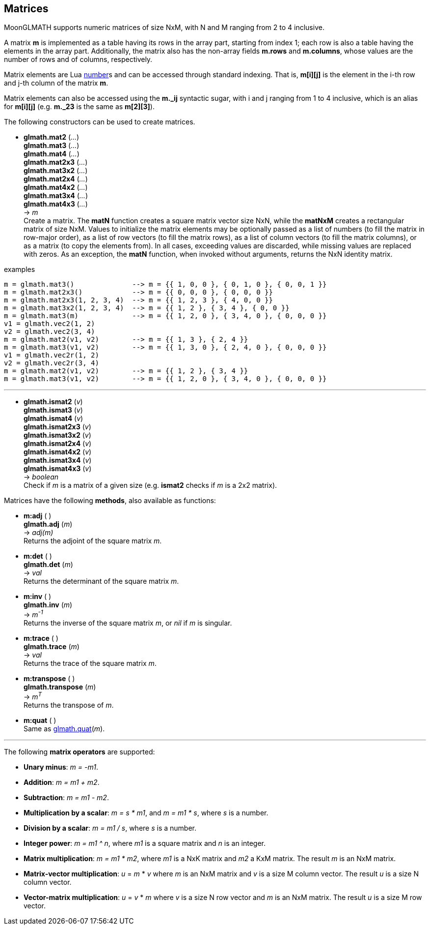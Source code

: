 
== Matrices

MoonGLMATH supports numeric matrices of size NxM, with N and M ranging from 2 to 4 inclusive.

A matrix *m* is implemented as a table having its rows in the array part, 
starting from index 1; each row is also a table having the elements in the array part.
Additionally, the matrix also has the non-array fields *m.rows* and 
*m.columns*, whose values are the number of rows and of columns, respectively.

Matrix elements are Lua link:++http://www.lua.org/manual/5.3/manual.html#2.1++[number]s
and can be accessed through standard indexing. That is, *m[i][j]* is the element in the
i-th row and j-th column of the matrix *m*.

Matrix elements can also be accessed using the *m._ij* syntactic sugar, with i and j
ranging from 1 to 4 inclusive, which is an alias for *m[i][j]* (e.g. *m._23* is the
same as *m[2][3]*).

The following constructors can be used to create matrices.

[[glmath.matN]]
* *glmath.mat2* (_..._) +
*glmath.mat3* (_..._) +
*glmath.mat4* (_..._) +
*glmath.mat2x3* (_..._) +
*glmath.mat3x2* (_..._) +
*glmath.mat2x4* (_..._) +
*glmath.mat4x2* (_..._) +
*glmath.mat3x4* (_..._) +
*glmath.mat4x3* (_..._) +
-> _m_ +
[small]#Create a matrix. The *matN* function creates a square matrix vector size NxN, while 
the *matNxM* creates a rectangular matrix of size NxM. 
Values to initialize the matrix elements may be optionally passed as a list of numbers 
(to fill the matrix in row-major order), as a list of row vectors (to fill the matrix rows), 
as a list of column vectors (to fill the matrix columns), or as a matrix (to copy the elements
from). In all cases, exceeding values are discarded, while missing values are replaced with zeros.
As an exception, the *matN* function, when invoked without arguments, returns the NxN 
identity matrix.#

.examples
[source,lua]
----

m = glmath.mat3()              --> m = {{ 1, 0, 0 }, { 0, 1, 0 }, { 0, 0, 1 }}
m = glmath.mat2x3()            --> m = {{ 0, 0, 0 }, { 0, 0, 0 }}
m = glmath.mat2x3(1, 2, 3, 4)  --> m = {{ 1, 2, 3 }, { 4, 0, 0 }}
m = glmath.mat3x2(1, 2, 3, 4)  --> m = {{ 1, 2 }, { 3, 4 }, { 0, 0 }}
m = glmath.mat3(m)             --> m = {{ 1, 2, 0 }, { 3, 4, 0 }, { 0, 0, 0 }}
v1 = glmath.vec2(1, 2)
v2 = glmath.vec2(3, 4)
m = glmath.mat2(v1, v2)        --> m = {{ 1, 3 }, { 2, 4 }}
m = glmath.mat3(v1, v2)        --> m = {{ 1, 3, 0 }, { 2, 4, 0 }, { 0, 0, 0 }}
v1 = glmath.vec2r(1, 2)
v2 = glmath.vec2r(3, 4)
m = glmath.mat2(v1, v2)        --> m = {{ 1, 2 }, { 3, 4 }}
m = glmath.mat3(v1, v2)        --> m = {{ 1, 2, 0 }, { 3, 4, 0 }, { 0, 0, 0 }}

----

'''
[[glmath.ismatN]]
* *glmath.ismat2* (_v_) +
*glmath.ismat3* (_v_) +
*glmath.ismat4* (_v_) +
*glmath.ismat2x3* (_v_) +
*glmath.ismat3x2* (_v_) +
*glmath.ismat2x4* (_v_) +
*glmath.ismat4x2* (_v_) +
*glmath.ismat3x4* (_v_) +
*glmath.ismat4x3* (_v_) +
-> _boolean_ +
[small]#Check if _m_ is a matrix of a given size (e.g. *ismat2* checks if _m_ is a 2x2 matrix).#

Matrices have the following *methods*, also available as functions:

* *m:adj* ( ) +
*glmath.adj* (_m_) +
-> _adj(m)_ +
[small]#Returns the adjoint of the square matrix _m_.#

* *m:det* ( ) +
*glmath.det* (_m_) +
-> _val_ +
[small]#Returns the determinant of the square matrix _m_.#

* *m:inv* ( ) +
*glmath.inv* (_m_) +
-> _m^-1^_ +
[small]#Returns the inverse of the square matrix _m_, or _nil_ if _m_ is singular.#

* *m:trace* ( ) +
*glmath.trace* (_m_) +
-> _val_ +
[small]#Returns the trace of the square matrix _m_.#

* *m:transpose* ( ) +
*glmath.transpose* (_m_) +
-> _m^T^_ +
[small]#Returns the transpose of _m_.#

* *m:quat* ( ) +
[small]#Same as <<glmath.quat, glmath.quat>>(_m_).#

'''
The following *matrix operators* are supported:

* *Unary minus*: _m = -m1_.
* *Addition*: _m = m1 + m2_.
* *Subtraction*: _m = m1 - m2_.
* *Multiplication by a scalar*: _m = s * m1_, and _m = m1 * s_, where _s_ is a number.
* *Division by a scalar*: _m = m1 / s_, where _s_ is a number.
* *Integer power*: _m = m1 ^ n_, where _m1_ is a square matrix and _n_ is an integer.
* *Matrix multiplication*: _m = m1 * m2_, where _m1_ is a NxK matrix and _m2_ a KxM matrix.
The result _m_ is an NxM matrix.
* *Matrix-vector multiplication*: _u_ = _m_ * _v_ where _m_ is an NxM matrix and _v_ is a size M column vector. The result _u_ is a size N column vector.
* *Vector-matrix multiplication*: _u_ = _v_ * _m_ where _v_ is a size N row vector and _m_ is an NxM matrix. The result _u_ is a size M row vector.


